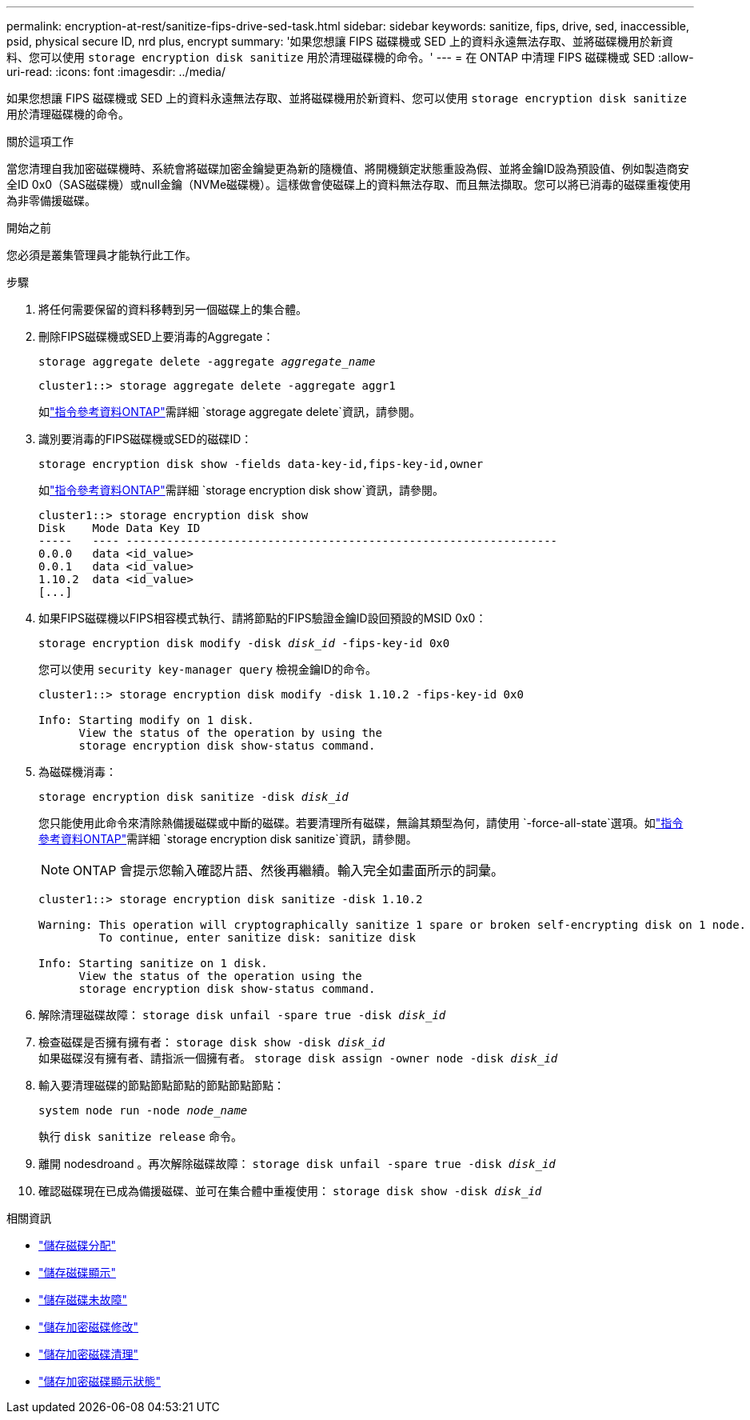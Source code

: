 ---
permalink: encryption-at-rest/sanitize-fips-drive-sed-task.html 
sidebar: sidebar 
keywords: sanitize, fips, drive, sed, inaccessible, psid, physical secure ID, nrd plus, encrypt 
summary: '如果您想讓 FIPS 磁碟機或 SED 上的資料永遠無法存取、並將磁碟機用於新資料、您可以使用 `storage encryption disk sanitize` 用於清理磁碟機的命令。' 
---
= 在 ONTAP 中清理 FIPS 磁碟機或 SED
:allow-uri-read: 
:icons: font
:imagesdir: ../media/


[role="lead"]
如果您想讓 FIPS 磁碟機或 SED 上的資料永遠無法存取、並將磁碟機用於新資料、您可以使用 `storage encryption disk sanitize` 用於清理磁碟機的命令。

.關於這項工作
當您清理自我加密磁碟機時、系統會將磁碟加密金鑰變更為新的隨機值、將開機鎖定狀態重設為假、並將金鑰ID設為預設值、例如製造商安全ID 0x0（SAS磁碟機）或null金鑰（NVMe磁碟機）。這樣做會使磁碟上的資料無法存取、而且無法擷取。您可以將已消毒的磁碟重複使用為非零備援磁碟。

.開始之前
您必須是叢集管理員才能執行此工作。

.步驟
. 將任何需要保留的資料移轉到另一個磁碟上的集合體。
. 刪除FIPS磁碟機或SED上要消毒的Aggregate：
+
`storage aggregate delete -aggregate _aggregate_name_`

+
[listing]
----
cluster1::> storage aggregate delete -aggregate aggr1
----
+
如link:https://docs.netapp.com/us-en/ontap-cli/storage-aggregate-delete.html["指令參考資料ONTAP"^]需詳細 `storage aggregate delete`資訊，請參閱。

. 識別要消毒的FIPS磁碟機或SED的磁碟ID：
+
`storage encryption disk show -fields data-key-id,fips-key-id,owner`

+
如link:https://docs.netapp.com/us-en/ontap-cli/storage-encryption-disk-show.html["指令參考資料ONTAP"^]需詳細 `storage encryption disk show`資訊，請參閱。

+
[listing]
----
cluster1::> storage encryption disk show
Disk    Mode Data Key ID
-----   ---- ----------------------------------------------------------------
0.0.0   data <id_value>
0.0.1   data <id_value>
1.10.2  data <id_value>
[...]
----
. 如果FIPS磁碟機以FIPS相容模式執行、請將節點的FIPS驗證金鑰ID設回預設的MSID 0x0：
+
`storage encryption disk modify -disk _disk_id_ -fips-key-id 0x0`

+
您可以使用 `security key-manager query` 檢視金鑰ID的命令。

+
[listing]
----
cluster1::> storage encryption disk modify -disk 1.10.2 -fips-key-id 0x0

Info: Starting modify on 1 disk.
      View the status of the operation by using the
      storage encryption disk show-status command.
----
. 為磁碟機消毒：
+
`storage encryption disk sanitize -disk _disk_id_`

+
您只能使用此命令來清除熱備援磁碟或中斷的磁碟。若要清理所有磁碟，無論其類型為何，請使用 `-force-all-state`選項。如link:https://docs.netapp.com/us-en/ontap-cli/storage-encryption-disk-sanitize.html["指令參考資料ONTAP"^]需詳細 `storage encryption disk sanitize`資訊，請參閱。

+

NOTE: ONTAP 會提示您輸入確認片語、然後再繼續。輸入完全如畫面所示的詞彙。

+
[listing]
----
cluster1::> storage encryption disk sanitize -disk 1.10.2

Warning: This operation will cryptographically sanitize 1 spare or broken self-encrypting disk on 1 node.
         To continue, enter sanitize disk: sanitize disk

Info: Starting sanitize on 1 disk.
      View the status of the operation using the
      storage encryption disk show-status command.
----
. 解除清理磁碟故障：
`storage disk unfail -spare true -disk _disk_id_`
. 檢查磁碟是否擁有擁有者：
`storage disk show -disk _disk_id_`
 +
 如果磁碟沒有擁有者、請指派一個擁有者。
`storage disk assign -owner node -disk _disk_id_`
. 輸入要清理磁碟的節點節點節點的節點節點節點：
+
`system node run -node _node_name_`

+
執行 `disk sanitize release` 命令。

. 離開 nodesdroand 。再次解除磁碟故障：
`storage disk unfail -spare true -disk _disk_id_`
. 確認磁碟現在已成為備援磁碟、並可在集合體中重複使用：
`storage disk show -disk _disk_id_`


.相關資訊
* link:https://docs.netapp.com/us-en/ontap-cli/storage-disk-assign.html["儲存磁碟分配"^]
* link:https://docs.netapp.com/us-en/ontap-cli/storage-disk-show.html["儲存磁碟顯示"^]
* link:https://docs.netapp.com/us-en/ontap-cli/storage-disk-unfail.html["儲存磁碟未故障"^]
* link:https://docs.netapp.com/us-en/ontap-cli/storage-encryption-disk-modify.html["儲存加密磁碟修改"^]
* link:https://docs.netapp.com/us-en/ontap-cli/storage-encryption-disk-sanitize.html["儲存加密磁碟清理"^]
* link:https://docs.netapp.com/us-en/ontap-cli/storage-encryption-disk-show-status.html["儲存加密磁碟顯示狀態"^]

